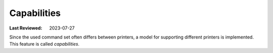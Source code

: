 Capabilities
------------
:Last Reviewed: 2023-07-27

Since the used command set often differs between printers,
a model for supporting different printers is implemented.
This feature is called `capabilities`.

.. todo:: explain capabilities
.. todo:: explain usage
.. todo:: give hints on how to sideload and improve profiles (profile that is bundled with release can be replaced)
